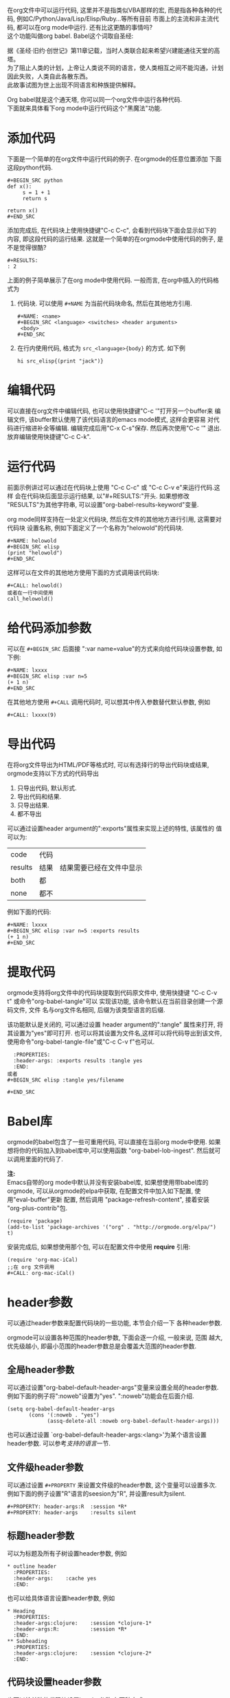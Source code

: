 # Created 2016-08-16 Tue 14:31
#+OPTIONS: num:nil
#+OPTIONS: ^:nil
#+OPTIONS: H:nil
#+OPTIONS: toc:nil
#+TITLE: 
#+AUTHOR: Zhengchao Xu
在org文件中可以运行代码, 这里并不是指类似VBA那样的宏, 
而是指各种各种的代码, 例如C/Python/Java/Lisp/Elisp/Ruby...等所有目前
市面上的主流和非主流代码, 都可以在org mode中运行.
还有比这更酷的事情吗? \\
这个功能叫做org babel. Babel这个词取自圣经:

#+BEGIN_VERSE
据《圣经·旧约·创世记》第11章记载，当时人类联合起来希望兴建能通往天堂的高塔。
为了阻止人类的计划，上帝让人类说不同的语言，使人类相互之间不能沟通，计划因此失败，人类自此各散东西。
此故事试图为世上出现不同语言和种族提供解释。
#+END_VERSE

Org babel就是这个通天塔, 你可以同一个org文件中运行各种代码. \\
下面就来具体看下org mode中运行代码这个"黑魔法"功能.

* 添加代码
下面是一个简单的在org文件中运行代码的例子. 在orgmode的任意位置添加
下面这段python代码. 
#+BEGIN_EXAMPLE
,#+BEGIN_SRC python
def x():
     s = 1 + 1
     return s

return x()
,#+END_SRC
#+END_EXAMPLE
添加完成后, 在代码块上使用快捷键"C-c C-c", 会看到代码块下面会显示如下的
内容, 即这段代码的运行结果. 这就是一个简单的在orgmode中使用代码的例子, 
是不是觉得很酷?
#+BEGIN_EXAMPLE
,#+RESULTS:
: 2
#+END_EXAMPLE

上面的例子简单展示了在org mode中使用代码. 一般而言, 在org中插入的代码格式为
1. 代码块.
   可以使用 =#+NAME= 为当前代码块命名, 然后在其他地方引用. 
   #+BEGIN_EXAMPLE
   ,#+NAME: <name>
   ,#+BEGIN_SRC <language> <switches> <header arguments>
    <body>
   ,#+END_SRC
   #+END_EXAMPLE
2. 在行内使用代码, 格式为 =src_<language>{body}= 的方式. 如下例
   #+BEGIN_EXAMPLE
   hi src_elisp{(print "jack")} 
   #+END_EXAMPLE
* 编辑代码
可以直接在org文件中编辑代码, 也可以使用快捷键"C-c '"打开另一个buffer来
编辑文件, 该buffer默认使用了该代码语言的emacs mode模式, 这样会更容易
对代码进行缩进补全等编辑. 编辑完成后用"C-x C-s"保存. 然后再次使用"C-c '"
退出. 放弃编辑使用快捷键"C-c C-k".
* 运行代码
前面示例讲过可以通过在代码块上使用 "C-c C-c" 或 "C-c C-v e"来运行代码.这样
会在代码块后面显示运行结果, 以"#+RESULTS:"开头. 如果想修改
"RESULTS"为其他字符串, 可以设置"org-babel-results-keyword"变量.

org mode同样支持在一处定义代码块, 然后在文件的其他地方进行引用, 这需要对代码块
设置名称, 例如下面定义了一个名称为"helowold"的代码块.
#+BEGIN_EXAMPLE
,#+NAME: helowold
,#+BEGIN_SRC elisp
(print "helowold")
,#+END_SRC
#+END_EXAMPLE

这样可以在文件的其他地方使用下面的方式调用该代码块:
#+BEGIN_EXAMPLE
,#+CALL: helowold()
或者在一行中间使用
call_helowold()
#+END_EXAMPLE

* 给代码添加参数
可以在 =#+BEGIN_SRC= 后面接 ":var name=value"的方式来向给代码块设置参数,
如下例:
#+BEGIN_EXAMPLE
,#+NAME: lxxxx
,#+BEGIN_SRC elisp :var n=5
(+ 1 n)
,#+END_SRC
#+END_EXAMPLE

在其他地方使用 =#+CALL= 调用代码时, 可以想其中传入参数替代默认参数, 例如
#+BEGIN_EXAMPLE
,#+CALL: lxxxx(9)
#+END_EXAMPLE
* 导出代码
在将org文件导出为HTML/PDF等格式时, 可以有选择行的导出代码块或结果,
orgmode支持以下方式的代码导出
1. 只导出代码, 默认形式.
2. 导出代码和结果.
3. 只导出结果.
4. 都不导出

可以通过设置header argument的":exports"属性来实现上述的特性, 该属性的
值可以为:
| code    | 代码 |                          |
| results | 结果 | 结果需要已经在文件中显示 |
| both    | 都   |                          |
| none    | 都不 |                          |

例如下面的代码:
#+BEGIN_EXAMPLE
,#+NAME: lxxxx
,#+BEGIN_SRC elisp :var n=5 :exports results
(+ 1 n)
,#+END_SRC
#+END_EXAMPLE

* 提取代码
orgmode支持将org文件中的代码块提取到代码原文件中, 
使用快捷键 "C-c C-v t" 或命令"org-babel-tangle"可以
实现该功能, 该命令默认在当前目录创建一个源码文件, 文件
名与org文件名相同, 后缀为该类型语言的后缀. 

该功能默认是关闭的, 可以通过设置 header argument的":tangle"
属性来打开, 将其设置为"yes"即可打开. 
也可以将其设置为文件名,这样可以将代码导出到该文件,
使用命令"org-babel-tangle-file"或"C-c C-v f"也可以.
#+BEGIN_EXAMPLE
  :PROPERTIES:
  :header-args: :exports results :tangle yes
  :END:
或者
,#+BEGIN_SRC elisp :tangle yes/filename

,#+END_SRC
#+END_EXAMPLE

* Babel库
orgmode的babel包含了一些可重用代码, 可以直接在当前org mode中使用.
如果想将你的代码加入到babel库中,可以使用函数 "org-babel-lob-ingest".
然后就可以调用里面的代码了.

*注:* \\
Emacs自带的org mode中默认并没有安装babel库, 如果想使用带babel库的orgmode,
可以从orgmode的elpa中获取, 在配置文件中加入如下配置, 使用"eval-buffer"更新
配置, 然后调用 "package-refresh-content", 接着安装 "org-plus-contrib"包.
#+BEGIN_EXAMPLE
(require 'package)
(add-to-list 'package-archives '("org" . "http://orgmode.org/elpa/") t)
#+END_EXAMPLE

安装完成后, 如果想使用那个包, 可以在配置文件中使用 *require* 引用:
#+BEGIN_EXAMPLE
(require 'org-mac-iCal)
;;在 org 文件调用
,#+CALL: org-mac-iCal()
#+END_EXAMPLE

* header参数
可以通过header参数来配置代码块的一些功能, 本节会介绍一下
各种header参数.

orgmode可以设置各种范围的header参数, 下面会逐一介绍, 一般来说, 范围
越大, 优先级越小, 即最小范围的header参数总是会覆盖大范围的header参数.
** 全局header参数
可以通过设置"org-babel-default-header-args"变量来设置全局的header参数. 
例如下面的例子将":noweb"设置为"yes". ":noweb"功能会在后面介绍.
#+BEGIN_EXAMPLE
(setq org-babel-default-header-args
       (cons '(:noweb . "yes")
             (assq-delete-all :noweb org-babel-default-header-args)))
#+END_EXAMPLE
也可以通过设置 `org-babel-default-header-args:<lang>'为某个语言设置header参数.
可以参考[[支持的语言]]一节.
** 文件级header参数
可以通过设置 =#+PROPERTY= 来设置文件级的header参数, 这个变量可以设置多次.
例如下面的例子设置"R"语言的seesion为"R", 并设置result为silent.
#+BEGIN_EXAMPLE
,#+PROPERTY: header-args:R  :session *R*
,#+PROPERTY: header-args    :results silent
#+END_EXAMPLE
** 标题header参数
可以为标题及所有子树设置header参数, 例如
#+BEGIN_EXAMPLE
,* outline header
  :PROPERTIES:
  :header-args:    :cache yes
  :END:
#+END_EXAMPLE
也可以给具体语言设置header参数, 例如
#+BEGIN_EXAMPLE
,* Heading
  :PROPERTIES:
  :header-args:clojure:    :session *clojure-1*
  :header-args:R:          :session *R*
  :END:
,** Subheading
  :PROPERTIES:
  :header-args:clojure:    :session *clojure-2*
  :END:
#+END_EXAMPLE
** 代码块设置header参数
也可以给单独的代码块设置header参数.有两种方式:
1. 在 =#+BEGIN_SRC= 后面.
   #+BEGIN_EXAMPLE
   ,#+NAME: factorial
   ,#+BEGIN_SRC haskell :results silent :exports code :var n=0
   fac 0 = 1
   fac n = n * fac (n-1)
   ,#+END_SRC
   #+END_EXAMPLE
2. 使用 =#+HEADERS= 关键字
   #+BEGIN_EXAMPLE
      ,#+HEADERS: :var data1=1
      ,#+BEGIN_SRC emacs-lisp :var data2=2
        (message "data1:%S, data2:%S" data1 data2)
      ,#+END_SRC
   或者使用多岗
      ,#+NAME: named-block
      ,#+HEADER: :var data=2
      ,#+BEGIN_SRC emacs-lisp
   #+END_EXAMPLE
** 调用代码块时使用header参数
有两种方式:
1. =#+CALL: func() :exports results
2. =#+CALL: func[:exports results]()
** 支持的header参数
未完成
* 支持的语言
下表是orgmode支持的语言和在org文件中的写法, 可以通过设置变量
"org-babel-load-languages"设置默认支持的语言, 例如
| Language   | 识别符    | Language        | 识别符     |
|------------+-----------+-----------------+------------|
| Asymptote  | asymptote | Awk             | awk        |
| Emacs Calc | calc      | C               | C          |
| C++        | C++       | Clojure         | clojure    |
| CSS        | css       | ditaa           | ditaa      |
| Graphviz   | dot       | Emacs Lisp      | emacs-lisp |
| gnuplot    | gnuplot   | Haskell         | haskell    |
| Java       | java      |                 |            |
| Javascript | js        | LaTeX           | latex      |
| Ledger     | ledger    | Lisp            | lisp       |
| Lilypond   | lilypond  | MATLAB          | matlab     |
| Mscgen     | mscgen    | Objective  Caml | ocaml      |
| Octave     | octave    | Org mode        | org        |
| Oz         | oz        | Perl            | perl       |
| Plantuml   | plantuml  | Python          | python     |
| R          | R         | Ruby            | ruby       |
| Sass       | sass      | Scheme          | scheme     |
| GNU Screen | screen    | shell           | sh         |
| SQL        | sql       | SQLite          | sqlite     |

#+BEGIN_EXAMPLE
(org-babel-do-load-languages
 'org-babel-load-languages
 '((emacs-lisp . nil)
   (R . t)))
#+END_EXAMPLE
